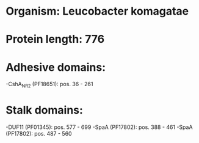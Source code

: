 * Organism: Leucobacter komagatae
* Protein length: 776
* Adhesive domains:
-CshA_NR2 (PF18651): pos. 36 - 261
* Stalk domains:
-DUF11 (PF01345): pos. 577 - 699
-SpaA (PF17802): pos. 388 - 461
-SpaA (PF17802): pos. 487 - 560

